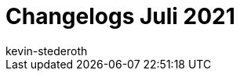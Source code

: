 = Changelogs Juli 2021
:page-layout: overview
:author: kevin-stederoth
:sectnums!:
:page-index: false
:id: 
